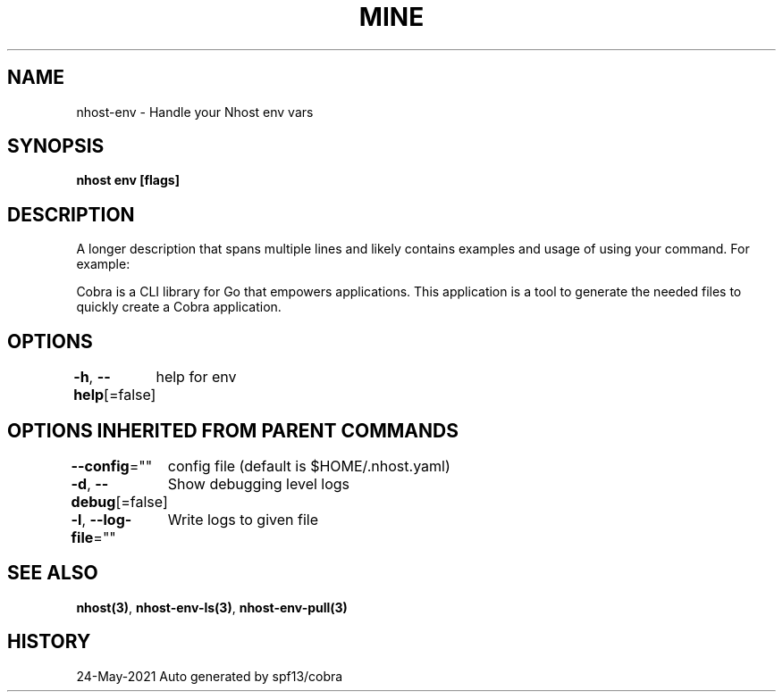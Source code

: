 .nh
.TH "MINE" "3" "May 2021" "Auto generated by spf13/cobra" ""

.SH NAME
.PP
nhost\-env \- Handle your Nhost env vars


.SH SYNOPSIS
.PP
\fBnhost env [flags]\fP


.SH DESCRIPTION
.PP
A longer description that spans multiple lines and likely contains examples
and usage of using your command. For example:

.PP
Cobra is a CLI library for Go that empowers applications.
This application is a tool to generate the needed files
to quickly create a Cobra application.


.SH OPTIONS
.PP
\fB\-h\fP, \fB\-\-help\fP[=false]
	help for env


.SH OPTIONS INHERITED FROM PARENT COMMANDS
.PP
\fB\-\-config\fP=""
	config file (default is $HOME/.nhost.yaml)

.PP
\fB\-d\fP, \fB\-\-debug\fP[=false]
	Show debugging level logs

.PP
\fB\-l\fP, \fB\-\-log\-file\fP=""
	Write logs to given file


.SH SEE ALSO
.PP
\fBnhost(3)\fP, \fBnhost\-env\-ls(3)\fP, \fBnhost\-env\-pull(3)\fP


.SH HISTORY
.PP
24\-May\-2021 Auto generated by spf13/cobra
